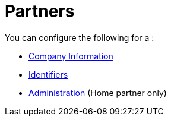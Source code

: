 = Partners

You can configure the following for a :

* xref:portx/company-information[Company Information]
* xref:portx/identifiers[Identifiers]
* xref:portx/administration[Administration] (Home partner only)